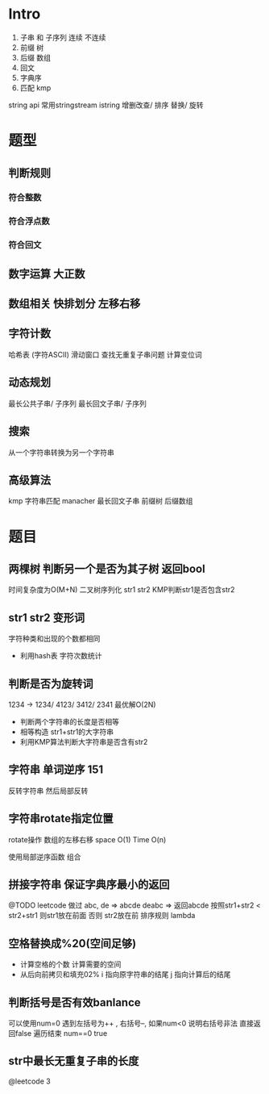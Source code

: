 * Intro
  1. 子串 和 子序列
     连续      不连续
  2. 前缀 树
  3. 后缀 数组
  5. 回文
  6. 字典序
  7. 匹配 kmp
     
  string api
  常用stringstream  istring
  增删改查/ 排序 替换/ 旋转
     
* 题型
** 判断规则
*** 符合整数
*** 符合浮点数
*** 符合回文
** 数字运算 大正数
** 数组相关 快排划分 左移右移
** 字符计数
 哈希表 (字符ASCII)
 滑动窗口
 查找无重复子串问题
 计算变位词
** 动态规划
 最长公共子串/ 子序列
 最长回文子串/ 子序列
** 搜索
  从一个字符串转换为另一个字符串
** 高级算法
  kmp 字符串匹配
  manacher 最长回文子串
  前缀树 后缀数组
* 题目
** 两棵树 判断另一个是否为其子树 返回bool
   时间复杂度为O(M+N)
   二叉树序列化 str1  str2
   KMP判断str1是否包含str2
** str1 str2 变形词
   字符种类和出现的个数都相同
   + 利用hash表 字符次数统计
** 判断是否为旋转词
  1234 -> 1234/ 4123/ 3412/ 2341
  最优解O(2N)
  + 判断两个字符串的长度是否相等
  + 相等构造 str1+str1的大字符串
  + 利用KMP算法判断大字符串是否含有str2
** 字符串 单词逆序 151
  反转字符串
  然后局部反转
** 字符串rotate指定位置
  rotate操作  数组的左移右移
  space O(1)  Time O(n)

  使用局部逆序函数 组合
** 拼接字符串 保证字典序最小的返回
   @TODO leetcode 做过
   abc, de => abcde  deabc => 返回abcde
   按照str1+str2 < str2+str1 则str1放在前面
   否则 str2放在前
   排序规则 lambda
** 空格替换成%20(空间足够)
  + 计算空格的个数 计算需要的空间
  + 从后向前拷贝和填充02%
    i 指向原字符串的结尾
    j 指向计算后的结尾
** 判断括号是否有效banlance
   可以使用num=0
   遇到左括号为++ , 右括号--, 如果num<0 说明右括号非法 直接返回false
   遍历结束 num==0 true
** str中最长无重复子串的长度
   @leetcode 3